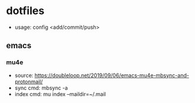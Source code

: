 * dotfiles
- usage: config <add/commit/push>


** emacs
*** mu4e

- source: https://doubleloop.net/2019/09/06/emacs-mu4e-mbsync-and-protonmail/
- sync cmd: mbsync -a
- index cmd: mu index --maildir=~/.mail
